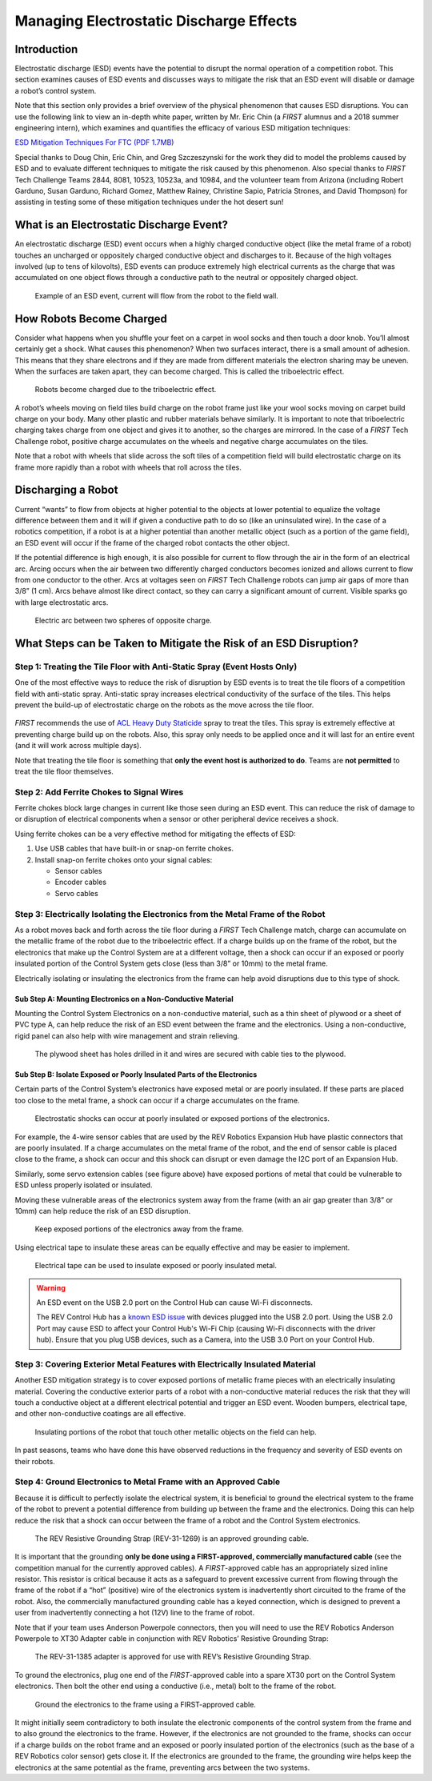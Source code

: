 Managing Electrostatic Discharge Effects
=========================================

Introduction
~~~~~~~~~~~~

Electrostatic discharge (ESD) events have the potential to disrupt the
normal operation of a competition robot. This section examines causes of
ESD events and discusses ways to mitigate the risk that an ESD event
will disable or damage a robot’s control system.

Note that this section only provides a brief overview of the physical
phenomenon that causes ESD disruptions. You can use the following link
to view an in-depth white paper, written by Mr. Eric Chin (a *FIRST*
alumnus and a 2018 summer engineering intern), which examines and
quantifies the efficacy of various ESD mitigation techniques:

`ESD Mitigation Techniques For FTC (PDF 1.7MB) <https://www.firstinspires.org/sites/default/files/uploads/resource_library/ftc/analysis-esd-mitigation-echin.pdf>`__

Special thanks to Doug Chin, Eric Chin, and Greg Szczeszynski for the work they
did to model the problems caused by ESD and to evaluate different techniques to
mitigate the risk caused by this phenomenon.  Also special thanks to *FIRST*
Tech Challenge Teams 2844, 8081, 10523, 10523a, and 10984, and the volunteer
team from Arizona (including Robert Garduno, Susan Garduno, Richard Gomez,
Matthew Rainey, Christine Sapio, Patricia Strones, and David Thompson) for
assisting in testing some of these mitigation techniques under the hot desert
sun!

What is an Electrostatic Discharge Event?
~~~~~~~~~~~~~~~~~~~~~~~~~~~~~~~~~~~~~~~~~

An electrostatic discharge (ESD) event occurs when a highly charged
conductive object (like the metal frame of a robot) touches an uncharged
or oppositely charged conductive object and discharges to it. Because of
the high voltages involved (up to tens of kilovolts), ESD events can
produce extremely high electrical currents as the charge that was
accumulated on one object flows through a conductive path to the neutral
or oppositely charged object.

.. figure:: images/positivelyChargedRobot.png
   :alt: A positively charged robot touching a neutral field wall.

   Example of an ESD event, current will flow from the robot to the field wall.

How Robots Become Charged
~~~~~~~~~~~~~~~~~~~~~~~~~

Consider what happens when you shuffle your feet on a carpet in wool
socks and then touch a door knob. You’ll almost certainly get a shock.
What causes this phenomenon? When two surfaces interact, there is a
small amount of adhesion. This means that they share electrons and if
they are made from different materials the electron sharing may be
uneven. When the surfaces are taken apart, they can become charged. This
is called the triboelectric effect.

.. figure:: images/triboelectric.png
   :alt: Illustration of a wheel on a floor with a close up portion showing how electrons in the floor can become attached to the wheel.

   Robots become charged due to the triboelectric effect.

A robot’s wheels moving on field tiles build charge on the robot frame just
like your wool socks moving on carpet build charge on your body.  Many other
plastic and rubber materials behave similarly. It is important to note that
triboelectric charging takes charge from one object and gives it to another, so
the charges are mirrored. In the case of a *FIRST* Tech Challenge robot,
positive charge accumulates on the wheels and negative charge accumulates on
the tiles.

Note that a robot with wheels that slide across the soft tiles of a
competition field will build electrostatic charge on its frame more
rapidly than a robot with wheels that roll across the tiles.

Discharging a Robot
~~~~~~~~~~~~~~~~~~~

Current “wants” to flow from objects at higher potential to the objects
at lower potential to equalize the voltage difference between them and
it will if given a conductive path to do so (like an uninsulated wire).
In the case of a robotics competition, if a robot is at a higher
potential than another metallic object (such as a portion of the game
field), an ESD event will occur if the frame of the charged robot
contacts the other object.

If the potential difference is high enough, it is also possible for
current to flow through the air in the form of an electrical arc. Arcing
occurs when the air between two differently charged conductors becomes
ionized and allows current to flow from one conductor to the other. Arcs
at voltages seen on *FIRST* Tech Challenge robots can jump air gaps of
more than 3/8” (1 cm). Arcs behave almost like direct contact, so they
can carry a significant amount of current. Visible sparks go with large
electrostatic arcs.

.. figure:: images/discharging.png
   :alt: Illustration showing two circles and the current flow from positive to negative. 

   Electric arc between two spheres of opposite charge.

What Steps can be Taken to Mitigate the Risk of an ESD Disruption?
~~~~~~~~~~~~~~~~~~~~~~~~~~~~~~~~~~~~~~~~~~~~~~~~~~~~~~~~~~~~~~~~~~

Step 1: Treating the Tile Floor with Anti-Static Spray (Event Hosts Only)
^^^^^^^^^^^^^^^^^^^^^^^^^^^^^^^^^^^^^^^^^^^^^^^^^^^^^^^^^^^^^^^^^^^^^^^^^

One of the most effective ways to reduce the risk of disruption by ESD
events is to treat the tile floors of a competition field with
anti-static spray. Anti-static spray increases electrical conductivity
of the surface of the tiles. This helps prevent the build-up of
electrostatic charge on the robots as the move across the tile floor.

.. figure:: images/heavydutystaticide.jpg
   :alt: A gallon jug and a quart spray bottle of ACL Heavy Duty Staticide.

*FIRST* recommends the use of `ACL Heavy Duty
Staticide <https://www.aclstaticide.com/products/heavy-duty-staticide>`__
spray to treat the tiles. This spray is extremely effective at
preventing charge build up on the robots. Also, this spray only needs to
be applied once and it will last for an entire event (and it will work
across multiple days).

Note that treating the tile floor is something that **only the event
host is authorized to do**. Teams are **not permitted** to treat the
tile floor themselves.

Step 2: Add Ferrite Chokes to Signal Wires
^^^^^^^^^^^^^^^^^^^^^^^^^^^^^^^^^^^^^^^^^^

Ferrite chokes block large changes in current like those seen during an
ESD event. This can reduce the risk of damage to or disruption of
electrical components when a sensor or other peripheral device receives
a shock.

.. image:: images/ferritechoke.jpg
   :alt: A snap-on ferrite choke.  

Using ferrite chokes can be a very effective method for mitigating the
effects of ESD:

1. Use USB cables that have built-in or snap-on ferrite chokes.
2. Install snap-on ferrite chokes onto your signal cables:

   -  Sensor cables
   -  Encoder cables
   -  Servo cables

Step 3: Electrically Isolating the Electronics from the Metal Frame of the Robot
^^^^^^^^^^^^^^^^^^^^^^^^^^^^^^^^^^^^^^^^^^^^^^^^^^^^^^^^^^^^^^^^^^^^^^^^^^^^^^^^

As a robot moves back and forth across the tile floor during a *FIRST*
Tech Challenge match, charge can accumulate on the metallic frame of the
robot due to the triboelectric effect. If a charge builds up on the
frame of the robot, but the electronics that make up the Control System
are at a different voltage, then a shock can occur if an exposed or
poorly insulated portion of the Control System gets close (less than
3/8” or 10mm) to the metal frame.

Electrically isolating or insulating the electronics from the frame can
help avoid disruptions due to this type of shock.

Sub Step A: Mounting Electronics on a Non-Conductive Material
'''''''''''''''''''''''''''''''''''''''''''''''''''''''''''''

Mounting the Control System Electronics on a non-conductive material,
such as a thin sheet of plywood or a sheet of PVC type A, can help
reduce the risk of an ESD event between the frame and the electronics.
Using a non-conductive, rigid panel can also help with wire management
and strain relieving.

.. figure:: images/mountonplywood.jpg
   :alt: An expansion hub mounted on a plywood sheet.

   The plywood sheet has holes drilled in it and wires are secured with cable ties to the plywood.

Sub Step B: Isolate Exposed or Poorly Insulated Parts of the Electronics
''''''''''''''''''''''''''''''''''''''''''''''''''''''''''''''''''''''''

Certain parts of the Control System’s electronics have exposed metal or
are poorly insulated. If these parts are placed too close to the metal
frame, a shock can occur if a charge accumulates on the frame.

.. figure:: images/poorlyinsulated.jpg
   :alt: A sensor with 4-wire connector and a servo wire extension connection.

   Electrostatic shocks can occur at poorly insulated or exposed portions
   of the electronics.

For example, the 4-wire sensor cables that are used by the REV Robotics
Expansion Hub have plastic connectors that are poorly insulated. If a
charge accumulates on the metal frame of the robot, and the end of
sensor cable is placed close to the frame, a shock can occur and this
shock can disrupt or even damage the I2C port of an Expansion Hub.

Similarly, some servo extension cables (see figure above) have exposed
portions of metal that could be vulnerable to ESD unless properly
isolated or insulated.

Moving these vulnerable areas of the electronics system away from the
frame (with an air gap greater than 3/8” or 10mm) can help reduce the
risk of an ESD disruption.

.. figure:: images/keepawayfromframe.jpg
   :alt: A sensor with an air gap between the frame and the 4-wireconnector.

   Keep exposed portions of the electronics away from the frame.

Using electrical tape to insulate these areas can be equally effective and may be easier to implement.

.. figure:: images/tapepoorlyinsulated.jpg
   :alt: A servo wire extension connection wrapped in electrical tape and a sensor mounted on a frame where the frame is wrapped in electrical tape.

   Electrical tape can be used to insulate exposed or poorly insulated
   metal.

.. warning:: An ESD event on the USB 2.0 port on the Control Hub can cause Wi-Fi disconnects.

   The REV Control Hub has a 
   `known ESD issue <https://docs.revrobotics.com/duo-control/troubleshooting-the-control-system/troubleshooting-the-control-system#esd-mitigation-techniques>`_
   with devices plugged into the USB 2.0 port. 
   Using the USB 2.0 Port may cause ESD to affect your Control Hub's Wi-Fi Chip (causing Wi-Fi disconnects with the driver hub). 
   Ensure that you plug USB devices, such as a Camera, into the USB 3.0 Port on your Control Hub. 

Step 3: Covering Exterior Metal Features with Electrically Insulated Material
^^^^^^^^^^^^^^^^^^^^^^^^^^^^^^^^^^^^^^^^^^^^^^^^^^^^^^^^^^^^^^^^^^^^^^^^^^^^^

Another ESD mitigation strategy is to cover exposed portions of metallic
frame pieces with an electrically insulating material. Covering the
conductive exterior parts of a robot with a non-conductive material
reduces the risk that they will touch a conductive object at a different
electrical potential and trigger an ESD event. Wooden bumpers,
electrical tape, and other non-conductive coatings are all effective.

.. figure:: images/coverwithtape.jpg
   :alt: A robot claw mechanism where the metal claws are wrapped in electrical tape.

   Insulating portions of the robot that touch other metallic objects on
   the field can help.

In past seasons, teams who have done this have observed reductions in
the frequency and severity of ESD events on their robots.

Step 4: Ground Electronics to Metal Frame with an Approved Cable
^^^^^^^^^^^^^^^^^^^^^^^^^^^^^^^^^^^^^^^^^^^^^^^^^^^^^^^^^^^^^^^^

Because it is difficult to perfectly isolate the electrical system, it
is beneficial to ground the electrical system to the frame of the robot
to prevent a potential difference from building up between the frame and
the electronics. Doing this can help reduce the risk that a shock can
occur between the frame of a robot and the Control System electronics.

.. figure:: images/REV-31-1269-ResistiveGroundingStrap.jpg
   :alt: The REV Resistive Grounding Strap has a XT30 connection on one end and an eye loop connector on the other end.

   The REV Resistive Grounding Strap (REV-31-1269) is an approved grounding
   cable.

It is important that the grounding **only be done using a
FIRST-approved, commercially manufactured cable** 
(see the competition manual for the currently approved cables). 
A *FIRST*-approved cable has an appropriately
sized inline resistor. This resistor is critical because it acts as a
safeguard to prevent excessive current from flowing through the frame of
the robot if a “hot” (positive) wire of the electronics system is
inadvertently short circuited to the frame of the robot. Also, the
commercially manufactured grounding cable has a keyed connection, which
is designed to prevent a user from inadvertently connecting a hot (12V)
line to the frame of robot.

Note that if your team uses Anderson Powerpole connectors, then you will
need to use the REV Robotics Anderson Powerpole to XT30 Adapter cable in
conjunction with REV Robotics’ Resistive Grounding Strap:

.. figure:: images/REV-31-1385-AndersonPowerPoleToXT30.png
   :alt: REV Robotics Anderson Powerpole to XT30 Adapter cable

   The REV-31-1385 adapter is approved for use with REV’s Resistive
   Grounding Strap.

To ground the electronics, plug one end of the *FIRST*-approved cable into
a spare XT30 port on the Control System electronics. Then bolt the other
end using a conductive (i.e., metal) bolt to the frame of the robot.

.. figure:: images/groundtheelectronics.png
   :alt: An expansion hub with a grounding cable connected to the XT30 port and bolted to the metal frame of the robot.

   Ground the electronics to the frame using a FIRST-approved cable.

It might initially seem contradictory to both insulate the electronic
components of the control system from the frame and to also ground the
electronics to the frame. However, if the electronics are not grounded
to the frame, shocks can occur if a charge builds on the robot frame and
an exposed or poorly insulated portion of the electronics (such as the
base of a REV Robotics color sensor) gets close it. If the electronics
are grounded to the frame, the grounding wire helps keep the electronics
at the same potential as the frame, preventing arcs between the two
systems.
